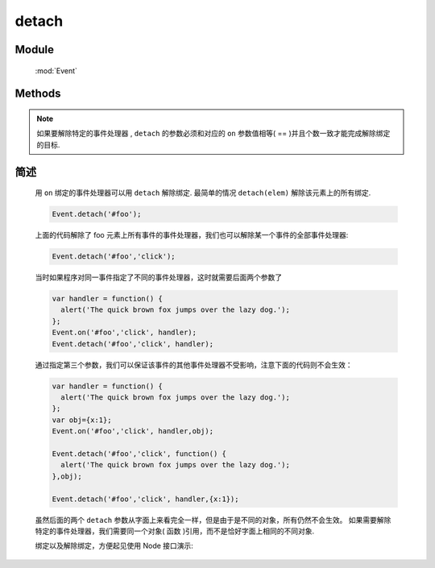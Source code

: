﻿.. currentmodule:: Event

detach
=================================

.. versionadded:: 1.2

Module
-----------------------------------------------

  :mod:`Event`

Methods
-----------------------------------------------

.. function:: detach

    | void **detach** ( selector [ , eventType , fn , scope ] )
    | 从符合匹配的 dom 节点中移去相应事件的事件处理器
    
    :param string|HTMLCollection|Array<HTMLElement> selector: 字符串格式参见 :ref:`KISSY selector <dom-selector>`
    :param string eventType: 包含一个或多个事件名称的字符串，多个事件名以空格分开
    :param function(eventObject) fn: 绑定事件时的回调函数
    :param object scope: 绑定的事件处理器的对应 this 值

.. function:: remove

    | void **remove** ( selector , eventType , fn , scope )
    | 为 :func:`~Event.detach` 的别名


.. note::

    如果要解除特定的事件处理器 , ``detach`` 的参数必须和对应的 ``on`` 参数值相等( == )并且个数一致才能完成解除绑定的目标.
        

简述
-------------------------------------------------

    用 ``on`` 绑定的事件处理器可以用 ``detach`` 解除绑定. 最简单的情况 ``detach(elem)`` 解除该元素上的所有绑定.

    .. code-block:: javascript

        Event.detach('#foo');

    上面的代码解除了 foo 元素上所有事件的事件处理器，我们也可以解除某一个事件的全部事件处理器:

    .. code-block:: javascript

        Event.detach('#foo','click');

    当时如果程序对同一事件指定了不同的事件处理器，这时就需要后面两个参数了

    .. code-block:: javascript

        var handler = function() {
          alert('The quick brown fox jumps over the lazy dog.');
        };
        Event.on('#foo','click', handler);
        Event.detach('#foo','click', handler);

    通过指定第三个参数，我们可以保证该事件的其他事件处理器不受影响，注意下面的代码则不会生效：


    .. code-block:: javascript

        var handler = function() {
          alert('The quick brown fox jumps over the lazy dog.');
        };
        var obj={x:1};
        Event.on('#foo','click', handler,obj);

        Event.detach('#foo','click', function() {
          alert('The quick brown fox jumps over the lazy dog.');
        },obj);

        Event.detach('#foo','click', handler,{x:1});

    虽然后面的两个 ``detach`` 参数从字面上来看完全一样，但是由于是不同的对象，所有仍然不会生效。
    如果需要解除特定的事件处理器，我们需要同一个对象( 函数 )引用，而不是恰好字面上相同的不同对象.



    绑定以及解除绑定，方便起见使用 Node 接口演示:

    .. literalinclude:: /_static/api/core/event/detach_1.html
       :language: html

    .. raw:: html

        <iframe width="100%" height="135" src="../../../static/api/core/event/detach_1.html"></iframe>